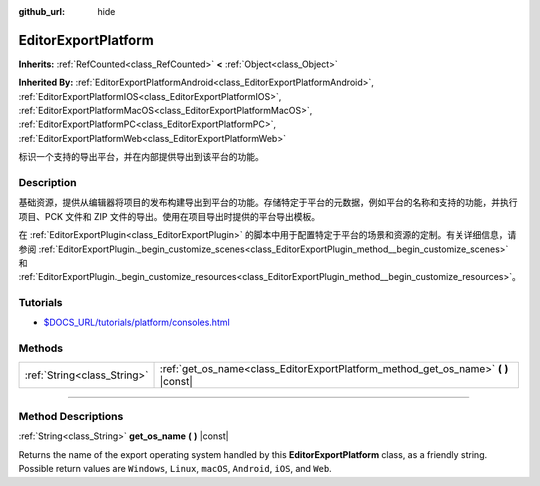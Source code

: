 :github_url: hide

.. DO NOT EDIT THIS FILE!!!
.. Generated automatically from Godot engine sources.
.. Generator: https://github.com/godotengine/godot/tree/master/doc/tools/make_rst.py.
.. XML source: https://github.com/godotengine/godot/tree/master/doc/classes/EditorExportPlatform.xml.

.. _class_EditorExportPlatform:

EditorExportPlatform
====================

**Inherits:** :ref:`RefCounted<class_RefCounted>` **<** :ref:`Object<class_Object>`

**Inherited By:** :ref:`EditorExportPlatformAndroid<class_EditorExportPlatformAndroid>`, :ref:`EditorExportPlatformIOS<class_EditorExportPlatformIOS>`, :ref:`EditorExportPlatformMacOS<class_EditorExportPlatformMacOS>`, :ref:`EditorExportPlatformPC<class_EditorExportPlatformPC>`, :ref:`EditorExportPlatformWeb<class_EditorExportPlatformWeb>`

标识一个支持的导出平台，并在内部提供导出到该平台的功能。

.. rst-class:: classref-introduction-group

Description
-----------

基础资源，提供从编辑器将项目的发布构建导出到平台的功能。存储特定于平台的元数据，例如平台的名称和支持的功能，并执行项目、PCK 文件和 ZIP 文件的导出。使用在项目导出时提供的平台导出模板。

在 :ref:`EditorExportPlugin<class_EditorExportPlugin>` 的脚本中用于配置特定于平台的场景和资源的定制。有关详细信息，请参阅 :ref:`EditorExportPlugin._begin_customize_scenes<class_EditorExportPlugin_method__begin_customize_scenes>` 和 :ref:`EditorExportPlugin._begin_customize_resources<class_EditorExportPlugin_method__begin_customize_resources>`\ 。

.. rst-class:: classref-introduction-group

Tutorials
---------

- `$DOCS_URL/tutorials/platform/consoles.html <Console support in Godot>`__

.. rst-class:: classref-reftable-group

Methods
-------

.. table::
   :widths: auto

   +-----------------------------+---------------------------------------------------------------------------------------+
   | :ref:`String<class_String>` | :ref:`get_os_name<class_EditorExportPlatform_method_get_os_name>` **(** **)** |const| |
   +-----------------------------+---------------------------------------------------------------------------------------+

.. rst-class:: classref-section-separator

----

.. rst-class:: classref-descriptions-group

Method Descriptions
-------------------

.. _class_EditorExportPlatform_method_get_os_name:

.. rst-class:: classref-method

:ref:`String<class_String>` **get_os_name** **(** **)** |const|

Returns the name of the export operating system handled by this **EditorExportPlatform** class, as a friendly string. Possible return values are ``Windows``, ``Linux``, ``macOS``, ``Android``, ``iOS``, and ``Web``.

.. |virtual| replace:: :abbr:`virtual (This method should typically be overridden by the user to have any effect.)`
.. |const| replace:: :abbr:`const (This method has no side effects. It doesn't modify any of the instance's member variables.)`
.. |vararg| replace:: :abbr:`vararg (This method accepts any number of arguments after the ones described here.)`
.. |constructor| replace:: :abbr:`constructor (This method is used to construct a type.)`
.. |static| replace:: :abbr:`static (This method doesn't need an instance to be called, so it can be called directly using the class name.)`
.. |operator| replace:: :abbr:`operator (This method describes a valid operator to use with this type as left-hand operand.)`
.. |bitfield| replace:: :abbr:`BitField (This value is an integer composed as a bitmask of the following flags.)`
